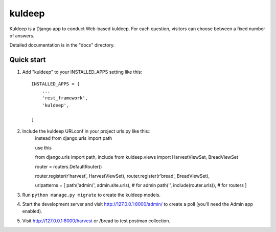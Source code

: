 =====
kuldeep
=====

Kuldeep is a Django app to conduct Web-based kuldeep. For each question,
visitors can choose between a fixed number of answers.

Detailed documentation is in the "docs" directory.

Quick start
-----------

1. Add "kuldeep" to your INSTALLED_APPS setting like this::

    INSTALLED_APPS = [
        ...
        'rest_framework',
        'kuldeep',

    ]

2. Include the kuldeep URLconf in your project urls.py like this::
    instead from django.urls import path

    use this

    from django.urls import path, include
    from kuldeep.views import HarvestViewSet, BreadViewSet

    router = routers.DefaultRouter()

    router.register(r'harvest', HarvestViewSet),
    router.register(r'bread', BreadViewSet),

    urlpatterns = [
    path('admin/', admin.site.urls), # for admin
    path('', include(router.urls)), # for routers
    ]

3. Run ``python manage.py migrate`` to create the kuldeep models.

4. Start the development server and visit http://127.0.0.1:8000/admin/
   to create a poll (you'll need the Admin app enabled).

5. Visit http://127.0.0.1:8000/harvest or /bread to test postman collection.
